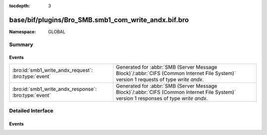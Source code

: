 :tocdepth: 3

base/bif/plugins/Bro_SMB.smb1_com_write_andx.bif.bro
====================================================
.. bro:namespace:: GLOBAL


:Namespace: GLOBAL

Summary
~~~~~~~
Events
######
===================================================== ===========================================================================================
:bro:id:`smb1_write_andx_request`: :bro:type:`event`  Generated for :abbr:`SMB (Server Message Block)`/:abbr:`CIFS (Common Internet File System)`
                                                      version 1 requests of type *write andx*.
:bro:id:`smb1_write_andx_response`: :bro:type:`event` Generated for :abbr:`SMB (Server Message Block)`/:abbr:`CIFS (Common Internet File System)`
                                                      version 1 responses of type *write andx*.
===================================================== ===========================================================================================


Detailed Interface
~~~~~~~~~~~~~~~~~~
Events
######
.. bro:id:: smb1_write_andx_request

   :Type: :bro:type:`event` (c: :bro:type:`connection`, hdr: :bro:type:`SMB1::Header`, file_id: :bro:type:`count`, offset: :bro:type:`count`, data_len: :bro:type:`count`)

   Generated for :abbr:`SMB (Server Message Block)`/:abbr:`CIFS (Common Internet File System)`
   version 1 requests of type *write andx*. This is sent by the client to write bytes to a
   regular file, a named pipe, or a directly accessible I/O device such as a serial port (COM)
   or printer port (LPT).
   
   For more information, see MS-CIFS:2.2.4.43
   

   :c: The connection.
   

   :hdr: The parsed header of the :abbr:`SMB (Server Message Block)` version 1 message.
   

   :offset: The byte offset into the referenced file data is being written.
   

   :data: The data being written.
   
   .. bro:see:: smb1_message smb1_write_andx_response

.. bro:id:: smb1_write_andx_response

   :Type: :bro:type:`event` (c: :bro:type:`connection`, hdr: :bro:type:`SMB1::Header`, written_bytes: :bro:type:`count`)

   Generated for :abbr:`SMB (Server Message Block)`/:abbr:`CIFS (Common Internet File System)`
   version 1 responses of type *write andx*. This is the server response to the *write andx*
   request.
   
   For more information, see MS-CIFS:2.2.4.43
   

   :c: The connection.
   

   :hdr: The parsed header of the :abbr:`SMB (Server Message Block)` version 1 message.
   

   :written_bytes: The number of bytes the server reported having actually written.
   
   .. bro:see:: smb1_message smb1_write_andx_request


